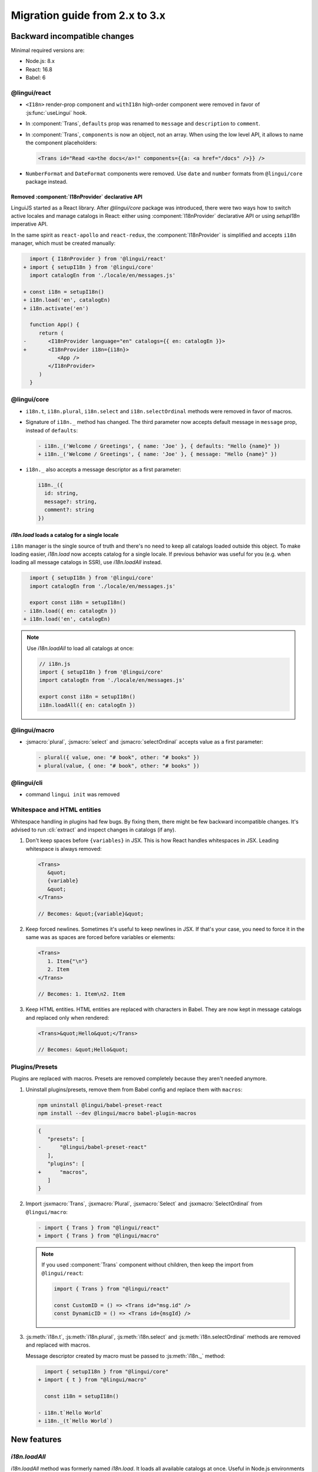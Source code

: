 ********************************
Migration guide from 2.x to 3.x
********************************

Backward incompatible changes
=============================

Minimal required versions are:

- Node.js: 8.x
- React: 16.8
- Babel: 6

@lingui/react
-------------

- ``<I18n>`` render-prop component and ``withI18n`` high-order component were removed in favor of :js:func:`useLingui` hook.

- In :component:`Trans`, ``defaults`` prop was renamed to ``message`` and ``description`` to ``comment``.

- In :component:`Trans`, ``components`` is now an object, not an array. When using the low level API,
  it allows to name the component placeholders:

  .. code-block:: jsx

     <Trans id="Read <a>the docs</a>!" components={{a: <a href="/docs" />}} />

- ``NumberFormat`` and ``DateFormat`` components were removed. Use ``date`` and ``number`` formats
  from ``@lingui/core`` package instead.

Removed :component:`I18nProvider` declarative API
^^^^^^^^^^^^^^^^^^^^^^^^^^^^^^^^^^^^^^^^^^^^^^^^^

LinguiJS started as a React library. After `@lingui/core` package was introduced,
there were two ways how to switch active locales and manage catalogs in React: either
using :component:`I18nProvider` declarative API or using `setupI18n` imperative API.

In the same spirit as ``react-apollo`` and ``react-redux``, the :component:`I18nProvider`
is simplified and accepts ``i18n`` manager, which must be created manually:

.. code-block:: diff

     import { I18nProvider } from '@lingui/react'
   + import { setupI18n } from '@lingui/core'
     import catalogEn from './locale/en/messages.js'

   + const i18n = setupI18n()
   + i18n.load('en', catalogEn)
   + i18n.activate('en')

     function App() {
        return (
   -       <I18nProvider language="en" catalogs={{ en: catalogEn }}>
   +       <I18nProvider i18n={i18n}>
              <App />
           </I18nProvider>
        )
     }

@lingui/core
------------

- ``i18n.t``, ``i18n.plural``, ``i18n.select`` and ``i18n.selectOrdinal`` methods were
  removed in favor of macros.
- Signature of ``i18n._`` method has changed. The third parameter now accepts default
  message in ``message`` prop, instead of ``defaults``:

  .. code-block:: diff

     - i18n._('Welcome / Greetings', { name: 'Joe' }, { defaults: "Hello {name}" })
     + i18n._('Welcome / Greetings', { name: 'Joe' }, { message: "Hello {name}" })

- ``i18n._`` also accepts a message descriptor as a first parameter:

  .. code-block:: diff

     i18n._({
       id: string,
       message?: string,
       comment?: string
     })

`i18n.load` loads a catalog for a single locale
^^^^^^^^^^^^^^^^^^^^^^^^^^^^^^^^^^^^^^^^^^^^^^^

``i18n`` manager is the single source of truth and there's no need to keep all catalogs
loaded outside this object. To make loading easier, `i18n.load` now accepts catalog
for a single locale. If previous behavior was useful for you (e.g. when loading all
message catalogs in SSR), use `i18n.loadAll` instead.

.. code-block:: diff

     import { setupI18n } from '@lingui/core'
     import catalogEn from './locale/en/messages.js'

     export const i18n = setupI18n()
   - i18n.load({ en: catalogEn })
   + i18n.load('en', catalogEn)

.. note::

   Use `i18n.loadAll` to load all catalogs at once:

   .. code-block:: jsx

      // i18n.js
      import { setupI18n } from '@lingui/core'
      import catalogEn from './locale/en/messages.js'

      export const i18n = setupI18n()
      i18n.loadAll({ en: catalogEn })

@lingui/macro
-------------

- :jsmacro:`plural`, :jsmacro:`select` and :jsmacro:`selectOrdinal` accepts value as a first parameter:

  .. code-block:: diff

     - plural({ value, one: "# book", other: "# books" })
     + plural(value, { one: "# book", other: "# books" })

@lingui/cli
-----------

- command ``lingui init`` was removed

Whitespace and HTML entities
----------------------------

Whitespace handling in plugins had few bugs. By fixing them, there might be few
backward incompatible changes. It's advised to run :cli:`extract` and inspect
changes in catalogs (if any).

1. Don't keep spaces before ``{variables}`` in JSX. This is how React handles whitespaces
   in JSX. Leading whitespace is always removed:

   .. code-block:: jsx

      <Trans>
         &quot;
         {variable}
         &quot;
      </Trans>

      // Becomes: &quot;{variable}&quot;

2. Keep forced newlines. Sometimes it's useful to keep newlines in JSX. If that's your
   case, you need to force it in the same was as spaces are forced before variables
   or elements:

   .. code-block:: jsx

      <Trans>
         1. Item{"\n"}
         2. Item
      </Trans>

      // Becomes: 1. Item\n2. Item

3. Keep HTML entities. HTML entities are replaced with characters in Babel. They are now
   kept in message catalogs and replaced only when rendered:

   .. code-block:: jsx

      <Trans>&quot;Hello&quot;</Trans>

      // Becomes: &quot;Hello&quot;

Plugins/Presets
---------------

Plugins are replaced with macros. Presets are removed completely because they aren't
needed anymore.

1. Uninstall plugins/presets, remove them from Babel config and replace them with
   ``macros``:

   .. code-block:: shell

      npm uninstall @lingui/babel-preset-react
      npm install --dev @lingui/macro babel-plugin-macros

   .. code-block:: diff

      {
         "presets": [
      -      "@lingui/babel-preset-react"
         ],
         "plugins": [
      +      "macros",
         ]
      }

2. Import :jsxmacro:`Trans`, :jsxmacro:`Plural`, :jsxmacro:`Select` and
   :jsxmacro:`SelectOrdinal` from ``@lingui/macro``:

   .. code-block:: diff

      - import { Trans } from "@lingui/react"
      + import { Trans } from "@lingui/macro"

   .. note::

      If you used :component:`Trans` component without children, then keep the import
      from ``@lingui/react``:

      .. code-block:: jsx

         import { Trans } from "@lingui/react"

         const CustomID = () => <Trans id="msg.id" />
         const DynamicID = () => <Trans id={msgId} />

3. :js:meth:`i18n.t`, :js:meth:`i18n.plural`, :js:meth:`i18n.select` and
   :js:meth:`i18n.selectOrdinal` methods are removed and replaced with macros.

   Message descriptor created by macro must be passed to :js:meth:`i18n._` method:

   .. code-block:: diff

        import { setupI18n } from "@lingui/core"
      + import { t } from "@lingui/macro"

        const i18n = setupI18n()

      - i18n.t`Hello World`
      + i18n._(t`Hello World`)



New features
============

`i18n.loadAll`
--------------

`i18n.loadAll` method was formerly named `i18n.load`. It loads all available catalogs
at once. Useful in Node.js environments when we don't need to load catalogs one by one.

.. code-block:: jsx

   import { setupI18n } from "@lingui/core"

   export const i18n = setupI18n()
   i18n.loadAll({
     en: require("./locale/en/messages"),
     cs: require("./locale/cs/messages")
   })

`i18n.willActivate`
-------------------

`willActivate(locale: string)` event is called when locale change is requested using
`i18n.activate`. It may return a promise. In that case, locale is activated after the
promise is resolved.

Here's an example with dynamic import in webpack:

.. code-block:: jsx

   const i18n = setupI18n()
   i18n.willActivate(locale => {
     /* webpackMode: "lazy", webpackChunkName: "i18n-[index]" */
     return import(`@lingui/loader!./locales/${locale}/messages.po`)
   })

`i18n.didActivate`
------------------

`didActivate` is called after the locale is activated.

